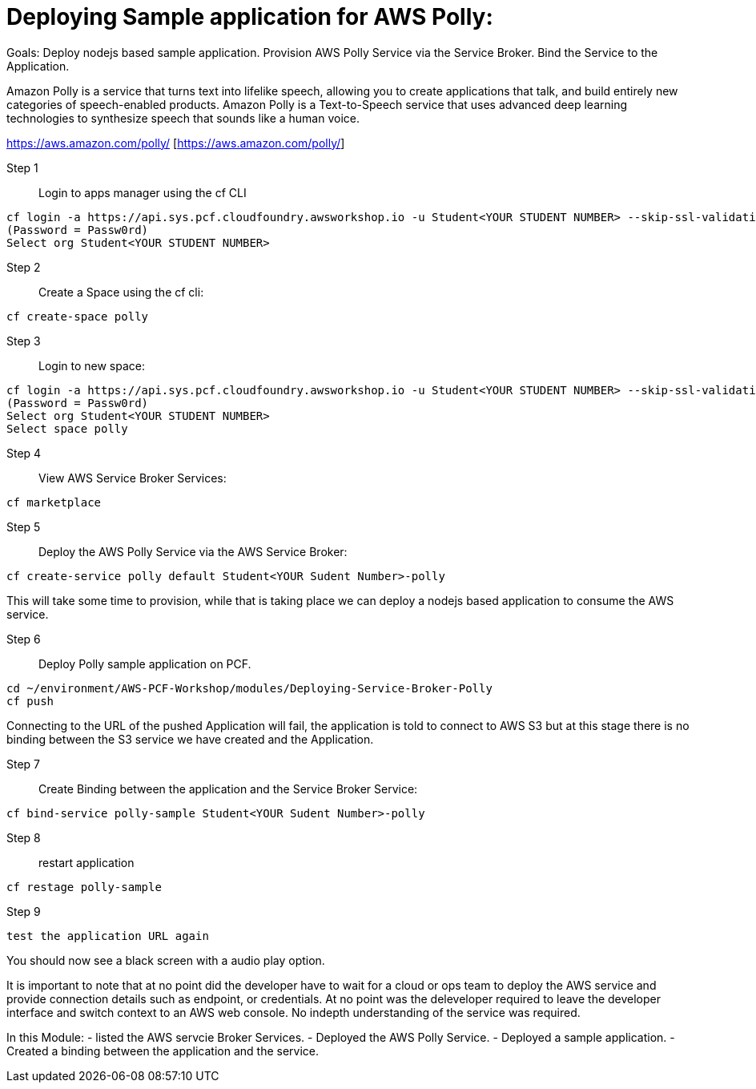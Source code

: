 = Deploying Sample application for AWS Polly:

Goals:
Deploy nodejs based sample application.
Provision AWS Polly Service via the Service Broker.
Bind the Service to the Application.

Amazon Polly is a service that turns text into lifelike speech, allowing you to create applications that talk, and build entirely new categories of speech-enabled products. Amazon Polly is a Text-to-Speech service that uses advanced deep learning technologies to synthesize speech that sounds like a human voice.

https://aws.amazon.com/polly/ [https://aws.amazon.com/polly/]

Step 1:: Login to apps manager using the cf CLI
----
cf login -a https://api.sys.pcf.cloudfoundry.awsworkshop.io -u Student<YOUR STUDENT NUMBER> --skip-ssl-validation
(Password = Passw0rd)
Select org Student<YOUR STUDENT NUMBER>
----

Step 2:: Create a Space using the cf cli:
----
cf create-space polly
----

Step 3:: Login to new space:
----
cf login -a https://api.sys.pcf.cloudfoundry.awsworkshop.io -u Student<YOUR STUDENT NUMBER> --skip-ssl-validation
(Password = Passw0rd)
Select org Student<YOUR STUDENT NUMBER>
Select space polly
----

Step 4:: View AWS Service Broker Services:
----
cf marketplace
----

Step 5:: Deploy the AWS Polly Service via the AWS Service Broker:
----
cf create-service polly default Student<YOUR Sudent Number>-polly
----

This will take some time to provision, while that is taking place we can deploy a nodejs based application to consume the AWS service.

Step 6:: Deploy Polly sample application on PCF.
----
cd ~/environment/AWS-PCF-Workshop/modules/Deploying-Service-Broker-Polly
cf push
----

Connecting to the URL of the pushed Application will fail, the application is told to connect to AWS S3 but at this stage there is no binding between the S3 service we have created and the Application.

Step 7:: Create Binding between the application and the Service Broker Service:
----
cf bind-service polly-sample Student<YOUR Sudent Number>-polly
----

Step 8:: restart application 
----
cf restage polly-sample
----

Step 9::
----
test the application URL again
----

You should now see a black screen with a audio play option.

It is important to note that at no point did the developer have to wait for a cloud or ops team to deploy the AWS service and provide connection details such as endpoint, or credentials. At no point was the deleveloper required to leave the developer interface and switch context to an AWS web console. No indepth understanding of the service was required.


In this Module:
- listed the AWS servcie Broker Services.
- Deployed the AWS Polly Service.
- Deployed a sample application.
- Created a binding between the application and the service.




